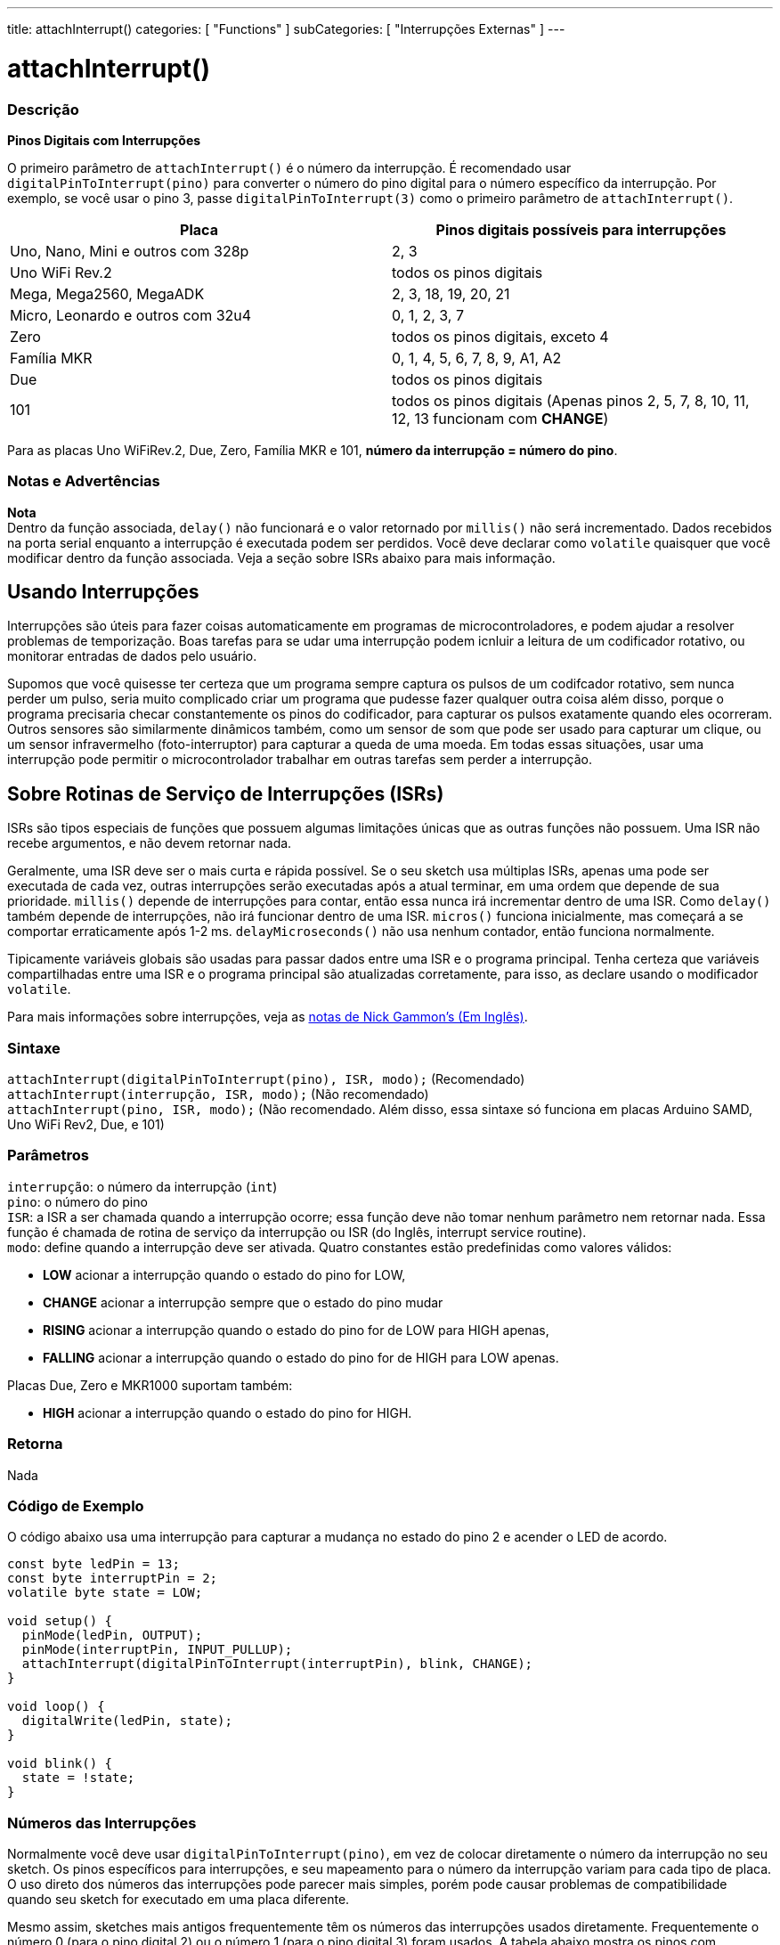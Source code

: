 ---
title: attachInterrupt()
categories: [ "Functions" ]
subCategories: [ "Interrupções Externas" ]
---

= attachInterrupt()

// OVERVIEW SECTION STARTS
[#overview]
--

[float]
=== Descrição
*Pinos Digitais com Interrupções*

O primeiro parâmetro de `attachInterrupt()` é o número da interrupção. É recomendado usar `digitalPinToInterrupt(pino)` para converter o número do pino digital para o número específico da interrupção. Por exemplo, se você usar o pino 3, passe `digitalPinToInterrupt(3)` como o primeiro parâmetro de `attachInterrupt()`.

[options="header"]
|===================================================
|Placa                                |Pinos digitais possíveis para interrupções
|Uno, Nano, Mini e outros com 328p    |2, 3
|Uno WiFi Rev.2                       |todos os pinos digitais
|Mega, Mega2560, MegaADK              |2, 3, 18, 19, 20, 21
|Micro, Leonardo e outros com 32u4    |0, 1, 2, 3, 7
|Zero                                 |todos os pinos digitais, exceto 4
|Família MKR                          |0, 1, 4, 5, 6, 7, 8, 9, A1, A2
|Due                                  |todos os pinos digitais
|101                                  |todos os pinos digitais (Apenas pinos 2, 5, 7, 8, 10, 11, 12, 13 funcionam com *CHANGE*)
|===================================================
Para as placas Uno WiFiRev.2, Due, Zero, Família MKR e 101, *número da interrupção = número do pino*.

[%hardbreaks]

[float]
=== Notas e Advertências

*Nota* +
Dentro da função associada, `delay()` não funcionará e o valor retornado por `millis()` não será incrementado. Dados recebidos na porta serial enquanto a interrupção é executada podem ser perdidos. Você deve declarar como `volatile` quaisquer que você modificar dentro da função associada. Veja a seção sobre ISRs abaixo para mais informação.
[%hardbreaks]

[float]
== Usando Interrupções
Interrupções são úteis para fazer coisas automaticamente em programas de microcontroladores, e podem ajudar a resolver problemas de temporização. Boas tarefas para se udar uma interrupção podem icnluir a leitura de um codificador rotativo, ou monitorar entradas de dados pelo usuário.

Supomos que você quisesse ter certeza que um programa sempre captura os pulsos de um codifcador rotativo, sem nunca perder um pulso, seria muito complicado criar um programa que pudesse fazer qualquer outra coisa além disso, porque o programa precisaria checar constantemente os pinos do codificador, para capturar os pulsos exatamente quando eles ocorreram. Outros sensores são similarmente dinâmicos também, como um sensor de som que pode ser usado para capturar um clique, ou um sensor infravermelho (foto-interruptor) para capturar a queda de uma moeda. Em todas essas situações, usar uma interrupção pode permitir o microcontrolador trabalhar em outras tarefas sem perder a interrupção.

[float]
== Sobre Rotinas de Serviço de Interrupções (ISRs)
ISRs são tipos especiais de funções que possuem  algumas limitações únicas que as outras funções não possuem. Uma ISR não recebe argumentos, e não devem retornar nada.

Geralmente, uma ISR deve ser o mais curta e rápida possível. Se o seu sketch usa múltiplas ISRs, apenas uma pode ser executada de cada vez, outras interrupções serão executadas após a atual terminar, em uma ordem que depende de sua prioridade. `millis()` depende de interrupções para contar, então essa nunca irá incrementar dentro de uma ISR. Como `delay()` também depende de interrupções, não irá funcionar dentro de uma ISR. `micros()` funciona inicialmente, mas começará a se comportar erraticamente após 1-2 ms. `delayMicroseconds()` não usa nenhum contador, então funciona normalmente.

Tipicamente variáveis globais são usadas para passar dados entre uma ISR e o programa principal. Tenha certeza que variáveis compartilhadas entre uma ISR e o programa principal são atualizadas corretamente, para isso, as declare usando o modificador `volatile`.

Para mais informações sobre interrupções, veja as http://gammon.com.au/interrupts[notas de Nick Gammon's (Em Inglês)].

[float]
=== Sintaxe
`attachInterrupt(digitalPinToInterrupt(pino), ISR, modo);` (Recomendado) +
`attachInterrupt(interrupção, ISR, modo);` (Não recomendado) +
`attachInterrupt(pino, ISR, modo);` (Não recomendado. Além disso, essa sintaxe só funciona em placas Arduino SAMD, Uno WiFi Rev2, Due, e 101)

[float]
=== Parâmetros
`interrupção`: 	o número da interrupção (`int`) +
`pino`: 	      o número do pino +
`ISR`: 	      a ISR a ser chamada quando a interrupção ocorre; essa função deve não tomar nenhum parâmetro nem retornar nada. Essa função é chamada de rotina de serviço da interrupção ou ISR (do Inglês, interrupt service routine). +
`modo`: 	     define quando a interrupção deve ser ativada. Quatro constantes estão predefinidas como valores válidos: +

* *LOW* acionar a interrupção quando o estado do pino for LOW, +
* *CHANGE* acionar a interrupção sempre que o estado do pino mudar +
* *RISING* acionar a interrupção quando o estado do pino for de LOW para HIGH apenas, +
* *FALLING* acionar a interrupção quando o estado do pino for de HIGH para LOW apenas. +

Placas Due, Zero e MKR1000 suportam também: +

* *HIGH* acionar a interrupção quando o estado do pino for HIGH.

[float]
=== Retorna
Nada

--
// OVERVIEW SECTION ENDS

// HOW TO USE SECTION STARTS
[#howtouse]
--

[float]
=== Código de Exemplo
// Describe what the example code is all about and add relevant code   ►►►►► THIS SECTION IS MANDATORY ◄◄◄◄◄
O código abaixo usa uma interrupção para capturar a mudança no estado do pino 2 e acender o LED de acordo.

[source,arduino]
----
const byte ledPin = 13;
const byte interruptPin = 2;
volatile byte state = LOW;

void setup() {
  pinMode(ledPin, OUTPUT);
  pinMode(interruptPin, INPUT_PULLUP);
  attachInterrupt(digitalPinToInterrupt(interruptPin), blink, CHANGE);
}

void loop() {
  digitalWrite(ledPin, state);
}

void blink() {
  state = !state;
}
----

[float]
=== Números das Interrupções
Normalmente você deve usar `digitalPinToInterrupt(pino)`, em vez de colocar diretamente o número da interrupção no seu sketch. Os pinos específicos para interrupções, e seu mapeamento para o número da interrupção variam para cada tipo de placa. O uso direto dos números das interrupções pode parecer mais simples, porém pode causar problemas de compatibilidade quando seu sketch for executado em uma placa diferente.

Mesmo assim, sketches mais antigos frequentemente têm os números das interrupções usados diretamente. Frequentemente o número 0 (para o pino digital 2) ou o número 1 (para o pino digital 3) foram usados. A tabela abaixo mostra os pinos com interrupções disponíveis em cada placa.

Note que na tabela abaixo, os números das interrupções se referem aos números a serem passados para `attachInterrupt()`. Por razões históricas, essa numeração nem sempre corresponde diretamente a numeração do chip ATmega (ex. int.0 corresponde à INT4 no chip ATmega2560).

[options="header"]
|===================================================
|Placa                          | int.0   | int.1   | int.2   | int.3   | int.4   | int.5
|Uno, Ethernet                  | 2 | 3 | | | |
|Mega2560                       | 2 | 3 | 21 | 20 | 19 | 18
|Leonardo, Micro (32u4)         | 3 | 2 | 0 | 1 | 7 |
|===================================================
Para as placas Due, Zero, MKR1000 e 101 o *número da interrupção = número do pino*.


--
// HOW TO USE SECTION ENDS


// SEE ALSO SECTION
[#see_also]
--

[float]
=== Ver Também

--
// SEE ALSO SECTION ENDS
